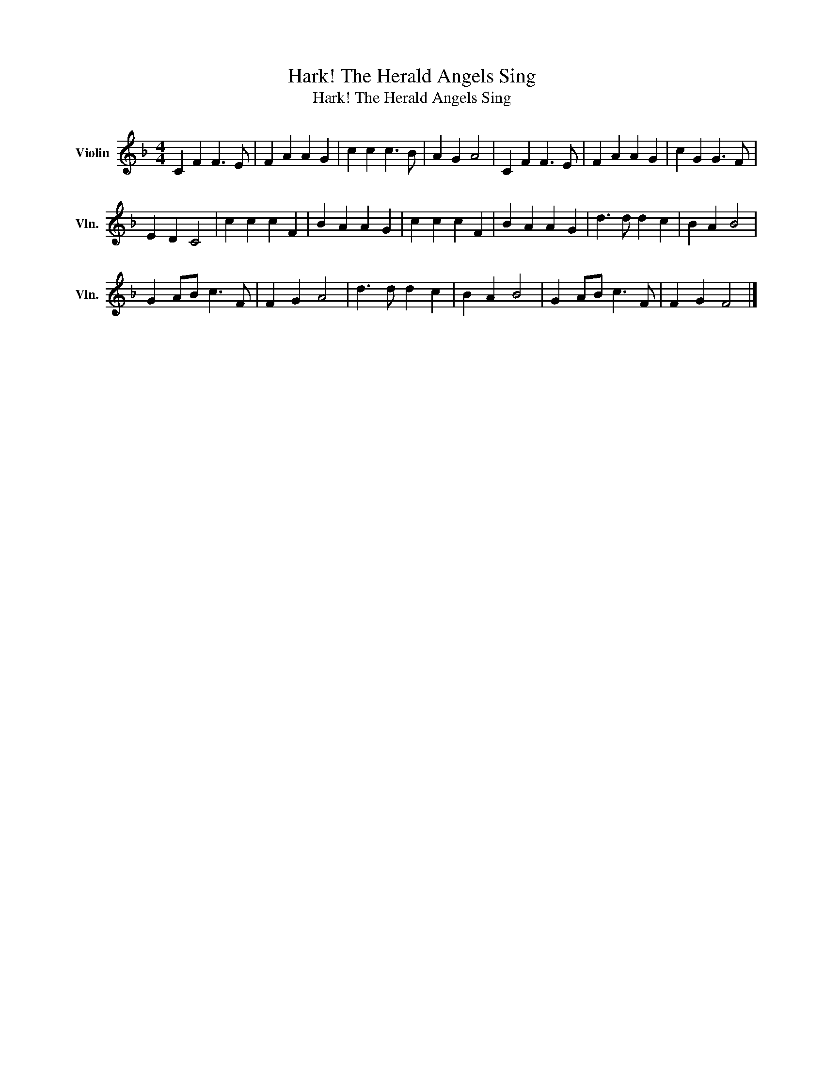 X:1
T:Hark! The Herald Angels Sing
T:Hark! The Herald Angels Sing
L:1/8
M:4/4
K:F
V:1 treble nm="Violin" snm="Vln."
V:1
 C2 F2 F3 E | F2 A2 A2 G2 | c2 c2 c3 B | A2 G2 A4 | C2 F2 F3 E | F2 A2 A2 G2 | c2 G2 G3 F | %7
 E2 D2 C4 | c2 c2 c2 F2 | B2 A2 A2 G2 | c2 c2 c2 F2 | B2 A2 A2 G2 | d3 d d2 c2 | B2 A2 B4 | %14
 G2 AB c3 F | F2 G2 A4 | d3 d d2 c2 | B2 A2 B4 | G2 AB c3 F | F2 G2 F4 |] %20

